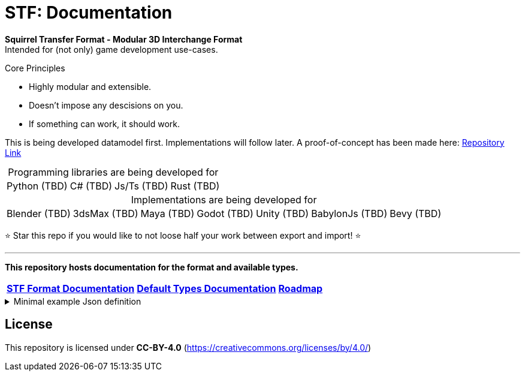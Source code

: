 = STF: Documentation
:hardbreaks-option:

**Squirrel Transfer Format - Modular 3D Interchange Format**
Intended for (not only) game development use-cases.

.Core Principles
* Highly modular and extensible.
* Doesn't impose any descisions on you.
* If something can work, it should work.

This is being developed datamodel first. Implementations will follow later. A proof-of-concept has been made here: https://github.com/emperorofmars/stf-unity-poc[Repository Link]

[caption=,title="Programming libraries are being developed for"]
[%autowidth, cols=4*, frame=none, grid=none]
|===
|Python (TBD)
|C# (TBD)
|Js/Ts (TBD)
|Rust (TBD)
|===

[caption=,title="Implementations are being developed for"]
[%autowidth, cols=7*, frame=none, grid=none]
|===
|Blender (TBD)
|3dsMax (TBD)
|Maya (TBD)
|Godot (TBD)
|Unity (TBD)
|BabylonJs (TBD)
|Bevy (TBD)
|===

⭐ Star this repo if you would like to not loose half your work between export and import! ⭐

---

**This repository hosts documentation for the format and available types.**

[cols=3*, frame=none, grid=none]
[%autowidth]
|===
|**link:./specification/stf_documentation.adoc[STF Format Documentation]**
|**link:./specification/stf_default_types.adoc[Default Types Documentation]**
|**link:./specification/stf_roadmap.adoc[Roadmap]**
|===

.Minimal example Json definition
[%collapsible]
====
[,json]
----
{
	"stf": {
		"version_major": 0,
		"version_minor": 0,
		"meta": {
			"asset_name": "STF Example 1"
		},
		"profiles": [
			"node_names_unique_within_prefab",
			"game_engine_wide_compatibility",
			"max_4_weights_per_vertex",
			"no_prefab_instances"
		],
		"root": "5f1ea7e8-ee26-46c9-91dc-cd002cb9b0a5"
	},
	"resources": {
		"5f1ea7e8-ee26-46c9-91dc-cd002cb9b0a5": {
			"type": "stf.prefab",
			"referenced_resources": ["0e2e767b-2f90-4739-ad78-486b378ba051"],
			"root": "1e5775b8-64ae-4cfa-b8dd-ad6a91469d95",
			"nodes": {
				"1e5775b8-64ae-4cfa-b8dd-ad6a91469d95": {
					"name": "Super Awesome Model",
					"enabled": true,
					"trs": [],
					"children": [],
					"components": {
						"2d172a76-e326-44d1-98c3-0c0ee2b15edd": {
							"type": "stf.instance.mesh",
							"enabled": true,
							"mesh": 0
						}
					}
				}
			}
		},
		"0e2e767b-2f90-4739-ad78-486b378ba051": {
			"type": "stf.mesh",
			"referenced_buffers": ["2c04d7f9-96cd-4867-baf3-2a54d4d31a67"],
			"vertex_count": 32000,
			"vertecies": {
				"format": "f32",
				"buffer": 0
			}
		}
	},
	"buffers": {
		"2c04d7f9-96cd-4867-baf3-2a54d4d31a67": {
			"type": "stf.buffer.included",
			"index": 0
		}
	}
}
----
====

== License
This repository is licensed under **CC-BY-4.0** (<https://creativecommons.org/licenses/by/4.0/>)

